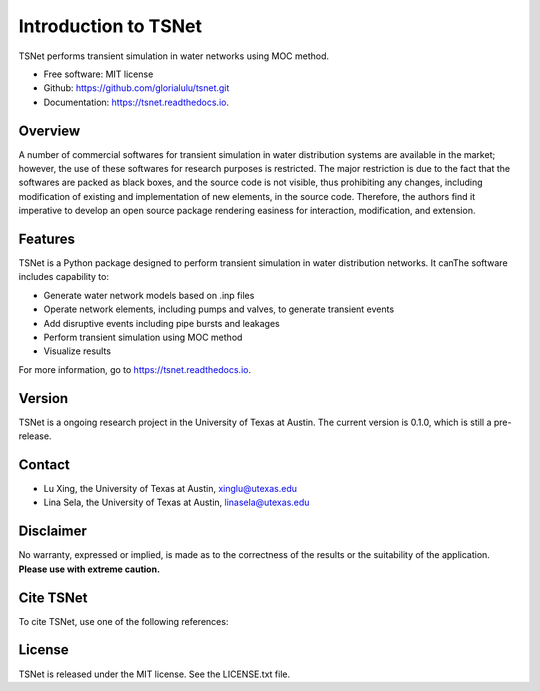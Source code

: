 Introduction to TSNet
=======================


.. image:: https://img.shields.io/pypi/v/tsnet.svg
        :target: https://pypi.python.org/pypi/tsnet

.. image:: https://img.shields.io/travis/glorialulu/tsnet.svg
        :target: https://travis-ci.com/glorialulu/tsnet

.. image:: https://readthedocs.org/projects/tsnet/badge/?version=latest
        :target: https://tsnet.readthedocs.io/en/latest/?badge=latest
        :alt: Documentation Status




TSNet performs transient simulation in water networks using MOC method.


* Free software: MIT license
* Github: https://github.com/glorialulu/tsnet.git
* Documentation: https://tsnet.readthedocs.io.

Overview
---------

A number of commercial softwares for transient simulation in water
distribution systems are available in the market; however, the use of
these softwares for research purposes is restricted. The major restriction is
due to the fact that the softwares are packed as black boxes, and the source
code is not visible, thus prohibiting any changes, including modification of
existing and implementation of new elements, in the source code.
Therefore, the authors find it imperative to develop an open source package
rendering easiness for interaction, modification, and extension.

Features
--------

TSNet is a Python package designed to perform transient simulation in water
distribution networks. It canThe software includes capability to:

* Generate water network models based on .inp files
* Operate network elements, including pumps and valves,
  to generate transient events
* Add disruptive events including pipe bursts and leakages
* Perform transient simulation using MOC method
* Visualize results

For more information, go to https://tsnet.readthedocs.io.


Version
-------

TSNet is a ongoing research project in the University of Texas at Austin.
The current version is 0.1.0, which is still a pre-release.

Contact
-------

* Lu Xing, the University of Texas at Austin, xinglu@utexas.edu
* Lina Sela, the University of Texas at Austin, linasela@utexas.edu

Disclaimer
----------

No warranty, expressed or implied, is made as to the correctness of the
results or the suitability of the application.
**Please use with extreme caution.**


Cite TSNet
-----------

To cite TSNet, use one of the following references:


License
-------

TSNet is released under the MIT license. See the LICENSE.txt file.
